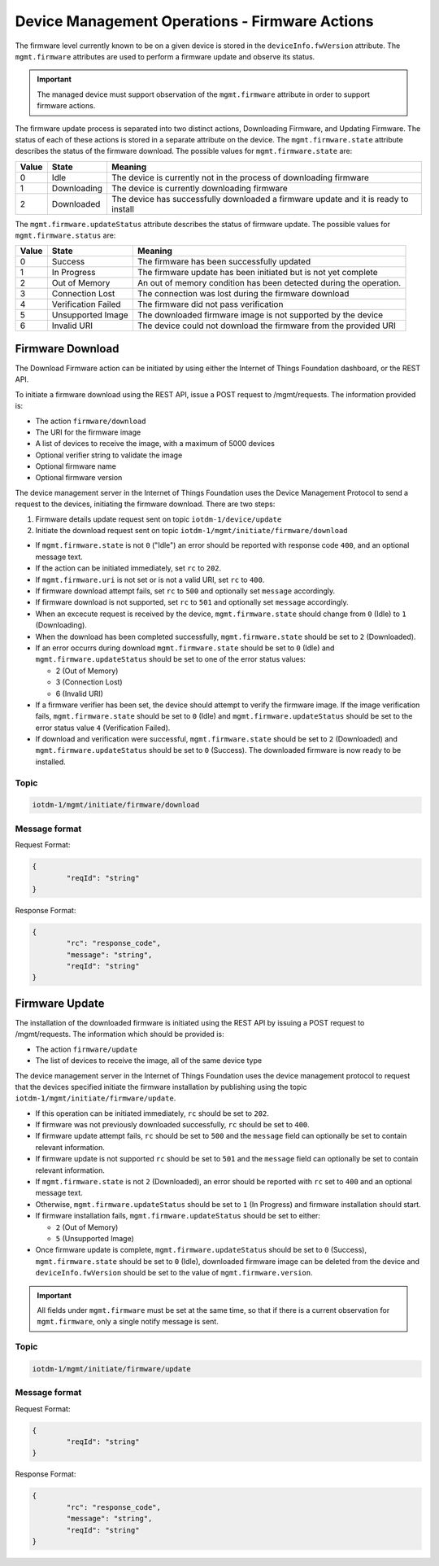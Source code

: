 ===============================================================================
Device Management Operations - Firmware Actions
===============================================================================

The firmware level currently known to be on a given device is stored in the ``deviceInfo.fwVersion`` attribute. 
The ``mgmt.firmware`` attributes are used to perform a firmware update and observe its status.

.. important:: The managed device must support observation of the ``mgmt.firmware`` attribute in order to support firmware actions.

The firmware update process is separated into two distinct actions, Downloading Firmware, and Updating Firmware. 
The status of each of these actions is stored in a separate attribute on the device. The ``mgmt.firmware.state`` 
attribute describes the status of the firmware download. The possible values for ``mgmt.firmware.state`` are:

+--------------+-------------+------------------------------------------------------------------------------------------+
| Value        | State       | Meaning                                                                                  |
+==============+=============+==========================================================================================+
| 0            | Idle        | The device is currently not in the process of downloading firmware                       |
+--------------+-------------+------------------------------------------------------------------------------------------+
| 1            | Downloading | The device is currently downloading firmware                                             |
+--------------+-------------+------------------------------------------------------------------------------------------+
| 2            | Downloaded  | The device has successfully downloaded a firmware update and it is ready to install      |
+--------------+-------------+------------------------------------------------------------------------------------------+



The ``mgmt.firmware.updateStatus`` attribute describes the status of firmware update. The possible values for ``mgmt.firmware.status`` are:

+--------------+---------------------+----------------------------------------------------------------------+
| Value        | State               | Meaning                                                              |
+==============+=====================+======================================================================+
| 0            | Success             | The firmware has been successfully updated                           |
+--------------+---------------------+----------------------------------------------------------------------+
| 1            | In Progress         | The firmware update has been initiated but is not yet complete       |
+--------------+---------------------+----------------------------------------------------------------------+
| 2            | Out of Memory       | An out of memory condition has been detected during the operation.   |
+--------------+---------------------+----------------------------------------------------------------------+
| 3            | Connection Lost     | The connection was lost during the firmware download                 |
+--------------+---------------------+----------------------------------------------------------------------+
| 4            | Verification Failed | The firmware did not pass verification                               |
+--------------+---------------------+----------------------------------------------------------------------+
| 5            | Unsupported Image   | The downloaded firmware image is not supported by the device         |
+--------------+---------------------+----------------------------------------------------------------------+
| 6            | Invalid URI         | The device could not download the firmware from the provided URI     |
+--------------+---------------------+----------------------------------------------------------------------+


.. _firmware-actions-download:

Firmware Download
-----------------
The Download Firmware action can be initiated by using either the Internet of Things Foundation dashboard, or the REST API.

To initiate a firmware download using the REST API, issue a POST request to /mgmt/requests. The information provided is:

- The action ``firmware/download``
- The URI for the firmware image
- A list of devices to receive the image, with a maximum of 5000 devices
- Optional verifier string to validate the image
- Optional firmware name
- Optional firmware version

The device management server in the Internet of Things Foundation uses the Device Management Protocol to send a request to the devices, initiating the firmware download. There are two steps: 

1. Firmware details update request sent on topic ``iotdm-1/device/update``
2. Initiate the download request sent on topic ``iotdm-1/mgmt/initiate/firmware/download``
 
- If ``mgmt.firmware.state`` is not ``0`` ("Idle") an error should be reported with response code ``400``, and an optional message text.
- If the action can be initiated immediately, set ``rc`` to ``202``. 
- If ``mgmt.firmware.uri`` is not set or is not a valid URI, set ``rc`` to ``400``. 
- If firmware download attempt fails, set ``rc`` to ``500`` and optionally set ``message`` accordingly. 
- If firmware download is not supported, set ``rc`` to ``501`` and optionally set ``message`` accordingly.
- When an excecute request is received by the device, ``mgmt.firmware.state`` should change from ``0`` (Idle) to ``1`` (Downloading). 
- When the download has been completed successfully, ``mgmt.firmware.state`` should be set to ``2`` (Downloaded).
- If an error occurrs during download ``mgmt.firmware.state`` should be set to ``0`` (Idle) and ``mgmt.firmware.updateStatus`` should be set to one of the error status values: 

  - 2 (Out of Memory)
  - 3 (Connection Lost)
  - 6 (Invalid URI)

- If a firmware verifier has been set, the device should attempt to verify the firmware image. If the image verification fails, ``mgmt.firmware.state`` should be set to ``0`` (Idle) and ``mgmt.firmware.updateStatus`` should be set to the error status value ``4`` (Verification Failed).
- If download and verification were successful, ``mgmt.firmware.state`` should be set to ``2`` (Downloaded) and ``mgmt.firmware.updateStatus`` should be set to ``0`` (Success). The downloaded firmware is now ready to be installed.


Topic
~~~~~~

.. code::

	iotdm-1/mgmt/initiate/firmware/download

Message format
~~~~~~~~~~~~~~~

Request Format:

.. code::

	{
		"reqId": "string"
	}

	
Response Format:

.. code::

	{
		"rc": "response_code",
		"message": "string",
		"reqId": "string"
	}


.. _firmware-actions-update:

Firmware Update
---------------

The installation of the downloaded firmware is initiated using the REST API by issuing a POST request to /mgmt/requests. The information which should be provided is:

- The action ``firmware/update``
- The list of devices to receive the image, all of the same device type

The device management server in the Internet of Things Foundation uses the device management protocol to request that the devices specified initiate the firmware installation by publishing using the topic ``iotdm-1/mgmt/initiate/firmware/update``.

- If this operation can be initiated immediately, ``rc`` should be set to ``202``.
- If firmware was not previously downloaded successfully, ``rc`` should be set to ``400``.
- If firmware update attempt fails, ``rc`` should be set to ``500`` and the ``message`` field can optionally be set to contain relevant information.
- If firmware update is not supported ``rc`` should be set to ``501`` and the ``message`` field can optionally be set to contain relevant information.
- If ``mgmt.firmware.state`` is not ``2`` (Downloaded), an error should be reported with ``rc`` set to ``400`` and an optional message text. 
- Otherwise, ``mgmt.firmware.updateStatus`` should be set to ``1`` (In Progress) and firmware installation should start. 
- If firmware installation fails, ``mgmt.firmware.updateStatus`` should be set to either:

  - ``2`` (Out of Memory)
  - ``5`` (Unsupported Image)
  
- Once firmware update is complete, ``mgmt.firmware.updateStatus`` should be set to ``0`` (Success), ``mgmt.firmware.state`` should be set to ``0`` (Idle), downloaded firmware image can be deleted from the device and ``deviceInfo.fwVersion`` should be set to the value of ``mgmt.firmware.version``.

.. important:: All fields under ``mgmt.firmware`` must be set at the same time, so that if there is a current observation for ``mgmt.firmware``, only a single notify message is sent. 


Topic
~~~~~~

.. code::

	iotdm-1/mgmt/initiate/firmware/update

	
Message format
~~~~~~~~~~~~~~~

Request Format:

.. code::

	{
		"reqId": "string"
	}

Response Format:

.. code::

	{
		"rc": "response_code",
		"message": "string",
		"reqId": "string"
	}
